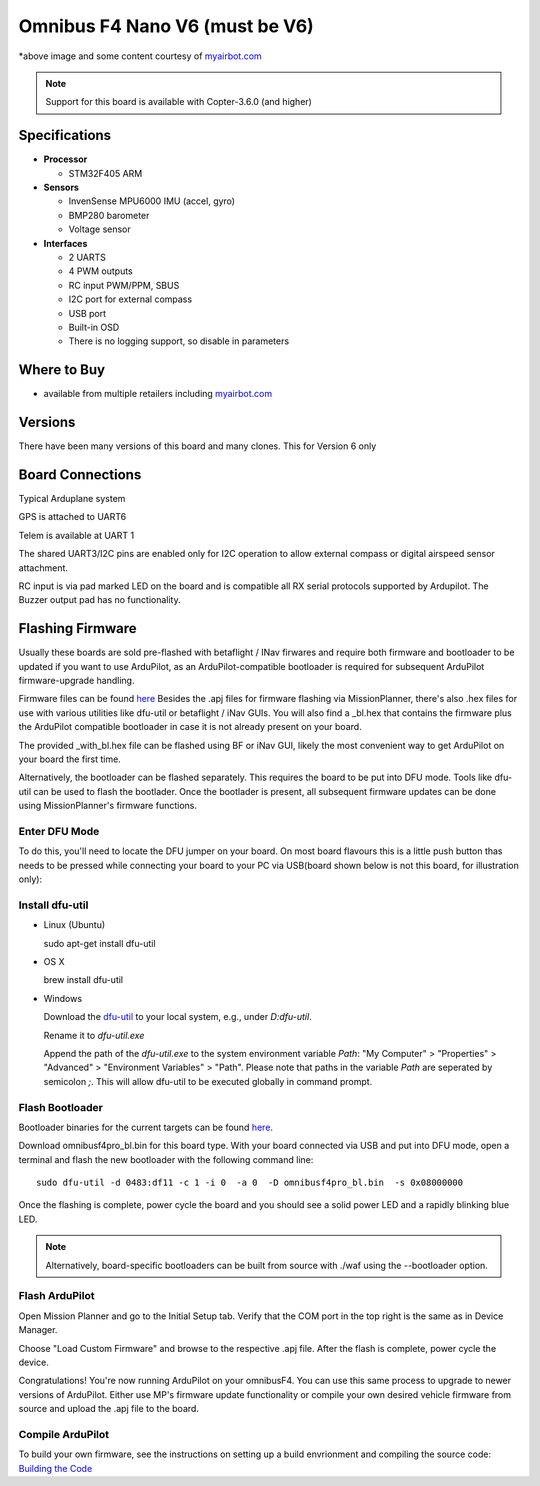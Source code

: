 .. _common-omnibusf4pro:

===============================
Omnibus F4 Nano V6 (must be V6)
===============================

.. image:: ../../../images/omnibusNanoV6.jpg
    :target: ../_images/omnibusNanoV6.jpg
    :width: 450px


*above image and some content courtesy of `myairbot.com <https://store.myairbot.com/flight-controller/omnibus-f3-f4/omnibusf4nanov6.html>`__

.. note::

   Support for this board is available with Copter-3.6.0 (and higher)

Specifications
==============

-  **Processor**

   -  STM32F405 ARM


-  **Sensors**

   -  InvenSense MPU6000 IMU (accel, gyro)
   -  BMP280 barometer
   -  Voltage sensor


-  **Interfaces**

   -  2 UARTS
   -  4 PWM outputs
   -  RC input PWM/PPM, SBUS
   -  I2C port for external compass
   -  USB port
   -  Built-in OSD
   -  There is no logging support, so disable in parameters

Where to Buy
============

- available from multiple retailers including `myairbot.com <https://store.myairbot.com/flight-controller/omnibus-f3-f4/omnibusf4nanov6.html>`__

Versions
==============
There have been many versions of this board and many clones. This for Version 6 only

Board Connections
=================

.. image:: ../../../images/nanov6.jpg
    :target: ../_images/nanov6.jpg
    :width: 450px
    
Typical Arduplane system

GPS is attached to UART6

Telem is available at UART 1

The shared UART3/I2C pins are enabled only for I2C operation to allow external compass or digital airspeed sensor attachment.

RC input is via pad marked LED on the board and is compatible all RX serial protocols supported by Ardupilot.
The Buzzer output pad has no functionality.

Flashing Firmware
=================
Usually these boards are sold pre-flashed with betaflight / INav firwares and require both firmware and bootloader to be updated if you want to use ArduPilot, as an ArduPilot-compatible bootloader is required for subsequent ArduPilot firmware-upgrade handling.

Firmware files can be found `here <http://firmware.ardupilot.org/>`__
Besides the .apj files for firmware flashing via MissionPlanner, there's also .hex files for use with various utilities like dfu-util or betaflight / iNav GUIs. You will also find a _bl.hex that contains the firmware plus the ArduPilot compatible bootloader in case it is not already present on your board. 

The provided _with_bl.hex file can be flashed using BF or iNav GUI, likely the most convenient way to get ArduPilot on your board the first time.

Alternatively, the bootloader can be flashed separately. This requires the board to be put into DFU mode. Tools like dfu-util can be used to flash the bootlader. Once the bootlader is present, all subsequent firmware updates can be done using MissionPlanner's firmware functions.

Enter DFU Mode
--------------
To do this, you'll need to locate the DFU jumper on your board. On most board flavours this is a little push button thas needs to be
pressed while connecting your board to your PC via USB(board shown below is not this board, for illustration only):


.. image:: ../../../images/omnibusf4_dfu_button.png
    :target: ../_images/omnibusf4_dfu_button.png

Install dfu-util
----------------
* Linux (Ubuntu)

  sudo apt-get install dfu-util
    
* OS X


  brew install dfu-util
    
* Windows

  Download the `dfu-util <http://dfu-util.sourceforge.net/releases/dfu-util-0.8-binaries/win32-mingw32/dfu-util-static.exe>`__ to your local system, e.g., under `D:\dfu-util`.

  Rename it to `dfu-util.exe`

  Append the path of the `dfu-util.exe` to the system environment variable `Path`: "My Computer" > "Properties" > "Advanced" > "Environment Variables" > "Path". Please note that paths in the variable `Path` are seperated by semicolon `;`. This will allow dfu-util to be executed globally in command prompt.

Flash Bootloader
----------------

Bootloader binaries for the current targets can be found `here <http://firmware.ardupilot.org/Tools/Bootloaders>`__.

Download omnibusf4pro_bl.bin for this board type. With your board connected via USB and put into DFU mode, open a terminal and flash the new bootloader with the following command line:

::

    sudo dfu-util -d 0483:df11 -c 1 -i 0  -a 0  -D omnibusf4pro_bl.bin  -s 0x08000000

Once the flashing is complete, power cycle the board and you should see a solid power LED and a rapidly blinking blue LED.

.. note::
   Alternatively, board-specific bootloaders can be built from source with ./waf using the --bootloader option.

Flash ArduPilot
---------------
Open Mission Planner and go to the Initial Setup tab. Verify that the COM port in the top right is the same as in Device Manager.

.. image:: ../../../images/openpilot-revo-mini-com-ports.png
    :target: ../_images/openpilot-revo-mini-com-ports.png

Choose "Load Custom Firmware" and browse to the respective .apj file. After the flash is complete, power cycle the device.

.. image:: ../../../images/openpilot-revo-mini-load-firmware.png
    :target: ../_images/openpilot-revo-mini-load-firmware.png

Congratulations! You're now running ArduPilot on your omnibusF4. You can use this same process to upgrade to newer versions of ArduPilot. Either use MP's firmware update functionality or compile your own desired vehicle firmware from source and upload the .apj file to the board.

Compile ArduPilot
-----------------
To build your own firmware, see the instructions on setting up a build envrionment and compiling the source code:
`Building the Code <http://ardupilot.org/dev/docs/building-the-code.html>`__
